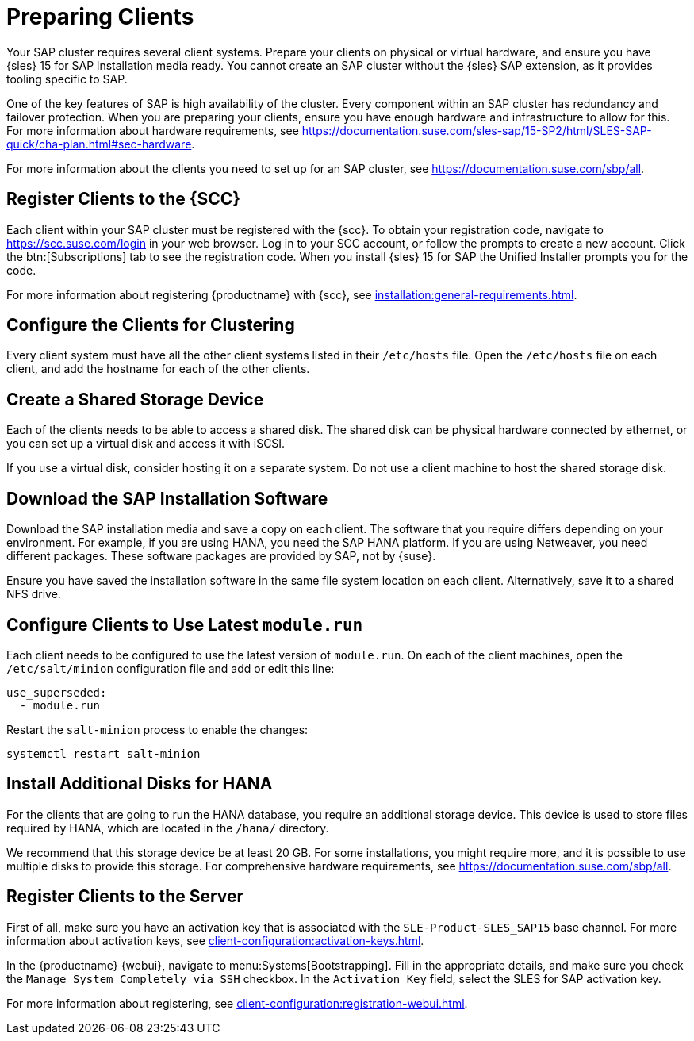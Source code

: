 [[quickstart-sap-setup]]
= Preparing Clients

Your SAP cluster requires several client systems. Prepare your clients on physical or virtual hardware, and ensure you have {sles}{nbsp}15 for SAP installation media ready. You cannot create an SAP cluster without the {sles} SAP extension, as it provides tooling specific to SAP.

One of the key features of SAP is high availability of the cluster. Every component within an SAP cluster has redundancy and failover protection. When you are preparing your clients, ensure you have enough hardware and infrastructure to allow for this. For more information about hardware requirements, see https://documentation.suse.com/sles-sap/15-SP2/html/SLES-SAP-quick/cha-plan.html#sec-hardware[].

For more information about the clients you need to set up for an SAP cluster, see https://documentation.suse.com/sbp/all[].



== Register Clients to the {SCC}

Each client within your SAP cluster must be registered with the {scc}. To obtain your registration code, navigate to https://scc.suse.com/login in your web browser. Log in to your SCC account, or follow the prompts to create a new account. Click the btn:[Subscriptions] tab to see the registration code. When you install {sles}{nbsp}15 for SAP the Unified Installer prompts you for the code.

For more information about registering {productname} with {scc}, see xref:installation:general-requirements.adoc[].



== Configure the Clients for Clustering

Every client system must have all the other client systems listed in their [path]``/etc/hosts`` file. Open the [path]``/etc/hosts`` file on each client, and add the hostname for each of the other clients.



== Create a Shared Storage Device

Each of the clients needs to be able to access a shared disk. The shared disk can be physical hardware connected by ethernet, or you can set up a virtual disk and access it with iSCSI.

If you use a virtual disk, consider hosting it on a separate system. Do not use a client machine to host the shared storage disk.



== Download the SAP Installation Software

Download the SAP installation media and save a copy on each client. The software that you require differs depending on your environment. For example, if you are using HANA, you need the SAP HANA platform. If you are using Netweaver, you need different packages. These software packages are provided by SAP, not by {suse}.

Ensure you have saved the installation software in the same file system location on each client. Alternatively, save it to a shared NFS drive.



== Configure Clients to Use Latest ``module.run``

Each client needs to be configured to use the latest version of ``module.run``. On each of the client machines, open the ``/etc/salt/minion`` configuration file and add or edit this line:

----
use_superseded:
  - module.run
----

Restart the ``salt-minion`` process to enable the changes:

----
systemctl restart salt-minion
----


== Install Additional Disks for HANA


For the clients that are going to run the HANA database, you require an additional storage device. This device is used to store files required by HANA, which are located in the [path]``/hana/`` directory.

We recommend that this storage device be at least 20{nbsp}GB. For some installations, you might require more, and it is possible to use multiple disks to provide this storage. For comprehensive hardware requirements, see https://documentation.suse.com/sbp/all[].



== Register Clients to the Server

First of all, make sure you have an activation key that is associated with the ``SLE-Product-SLES_SAP15`` base channel. For more information about activation keys, see xref:client-configuration:activation-keys.adoc[].

In the {productname} {webui}, navigate to menu:Systems[Bootstrapping]. Fill in the appropriate details, and make sure you check the [guimenu]``Manage System Completely via SSH`` checkbox. In the [guimenu]``Activation Key`` field, select the SLES for SAP activation key.

For more information about registering, see xref:client-configuration:registration-webui.adoc[].
